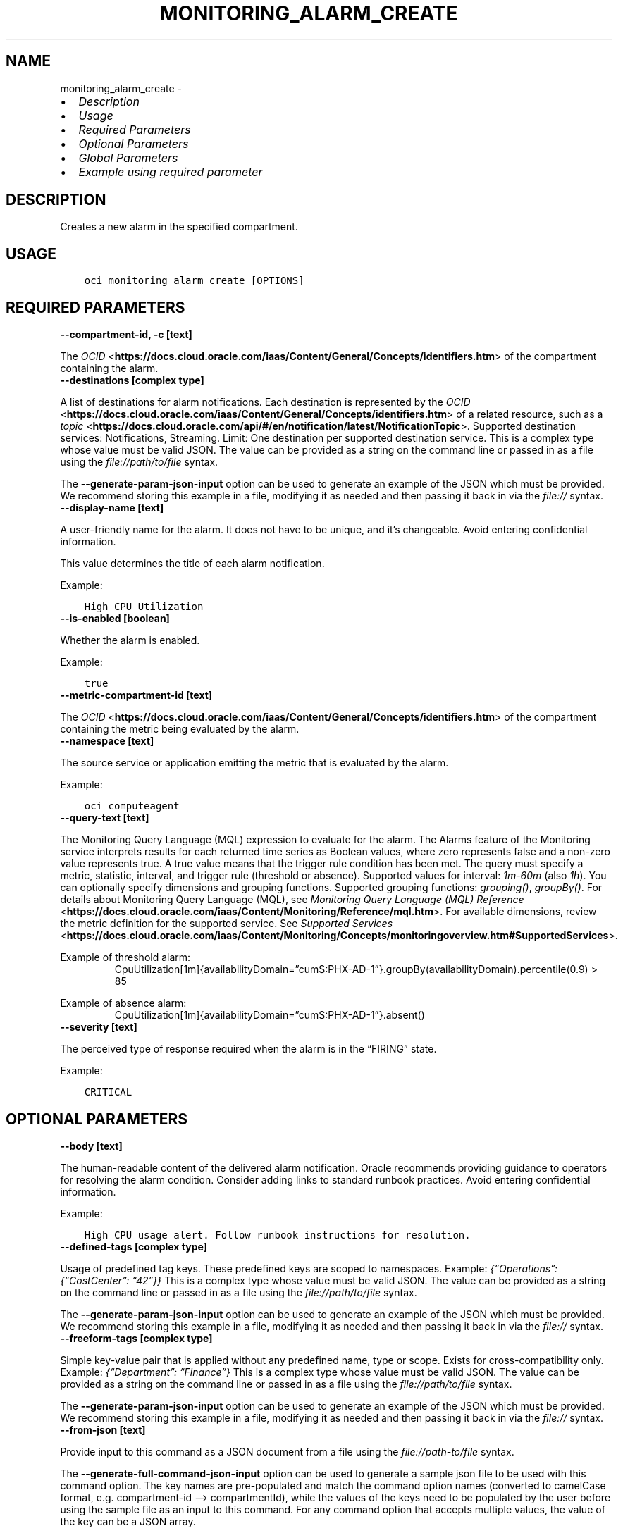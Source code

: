 .\" Man page generated from reStructuredText.
.
.TH "MONITORING_ALARM_CREATE" "1" "May 13, 2024" "3.40.3" "OCI CLI Command Reference"
.SH NAME
monitoring_alarm_create \- 
.
.nr rst2man-indent-level 0
.
.de1 rstReportMargin
\\$1 \\n[an-margin]
level \\n[rst2man-indent-level]
level margin: \\n[rst2man-indent\\n[rst2man-indent-level]]
-
\\n[rst2man-indent0]
\\n[rst2man-indent1]
\\n[rst2man-indent2]
..
.de1 INDENT
.\" .rstReportMargin pre:
. RS \\$1
. nr rst2man-indent\\n[rst2man-indent-level] \\n[an-margin]
. nr rst2man-indent-level +1
.\" .rstReportMargin post:
..
.de UNINDENT
. RE
.\" indent \\n[an-margin]
.\" old: \\n[rst2man-indent\\n[rst2man-indent-level]]
.nr rst2man-indent-level -1
.\" new: \\n[rst2man-indent\\n[rst2man-indent-level]]
.in \\n[rst2man-indent\\n[rst2man-indent-level]]u
..
.INDENT 0.0
.IP \(bu 2
\fI\%Description\fP
.IP \(bu 2
\fI\%Usage\fP
.IP \(bu 2
\fI\%Required Parameters\fP
.IP \(bu 2
\fI\%Optional Parameters\fP
.IP \(bu 2
\fI\%Global Parameters\fP
.IP \(bu 2
\fI\%Example using required parameter\fP
.UNINDENT
.SH DESCRIPTION
.sp
Creates a new alarm in the specified compartment.
.SH USAGE
.INDENT 0.0
.INDENT 3.5
.sp
.nf
.ft C
oci monitoring alarm create [OPTIONS]
.ft P
.fi
.UNINDENT
.UNINDENT
.SH REQUIRED PARAMETERS
.INDENT 0.0
.TP
.B \-\-compartment\-id, \-c [text]
.UNINDENT
.sp
The \fI\%OCID\fP <\fBhttps://docs.cloud.oracle.com/iaas/Content/General/Concepts/identifiers.htm\fP> of the compartment containing the alarm.
.INDENT 0.0
.TP
.B \-\-destinations [complex type]
.UNINDENT
.sp
A list of destinations for alarm notifications. Each destination is represented by the \fI\%OCID\fP <\fBhttps://docs.cloud.oracle.com/iaas/Content/General/Concepts/identifiers.htm\fP> of a related resource, such as a \fI\%topic\fP <\fBhttps://docs.cloud.oracle.com/api/#/en/notification/latest/NotificationTopic\fP>\&. Supported destination services: Notifications, Streaming. Limit: One destination per supported destination service.
This is a complex type whose value must be valid JSON. The value can be provided as a string on the command line or passed in as a file using
the \fI\%file://path/to/file\fP syntax.
.sp
The \fB\-\-generate\-param\-json\-input\fP option can be used to generate an example of the JSON which must be provided. We recommend storing this example
in a file, modifying it as needed and then passing it back in via the \fI\%file://\fP syntax.
.INDENT 0.0
.TP
.B \-\-display\-name [text]
.UNINDENT
.sp
A user\-friendly name for the alarm. It does not have to be unique, and it’s changeable. Avoid entering confidential information.
.sp
This value determines the title of each alarm notification.
.sp
Example:
.INDENT 0.0
.INDENT 3.5
.sp
.nf
.ft C
High CPU Utilization
.ft P
.fi
.UNINDENT
.UNINDENT
.INDENT 0.0
.TP
.B \-\-is\-enabled [boolean]
.UNINDENT
.sp
Whether the alarm is enabled.
.sp
Example:
.INDENT 0.0
.INDENT 3.5
.sp
.nf
.ft C
true
.ft P
.fi
.UNINDENT
.UNINDENT
.INDENT 0.0
.TP
.B \-\-metric\-compartment\-id [text]
.UNINDENT
.sp
The \fI\%OCID\fP <\fBhttps://docs.cloud.oracle.com/iaas/Content/General/Concepts/identifiers.htm\fP> of the compartment containing the metric being evaluated by the alarm.
.INDENT 0.0
.TP
.B \-\-namespace [text]
.UNINDENT
.sp
The source service or application emitting the metric that is evaluated by the alarm.
.sp
Example:
.INDENT 0.0
.INDENT 3.5
.sp
.nf
.ft C
oci_computeagent
.ft P
.fi
.UNINDENT
.UNINDENT
.INDENT 0.0
.TP
.B \-\-query\-text [text]
.UNINDENT
.sp
The Monitoring Query Language (MQL) expression to evaluate for the alarm. The Alarms feature of the Monitoring service interprets results for each returned time series as Boolean values, where zero represents false and a non\-zero value represents true. A true value means that the trigger rule condition has been met. The query must specify a metric, statistic, interval, and trigger rule (threshold or absence). Supported values for interval: \fI1m\fP\-\fI60m\fP (also \fI1h\fP). You can optionally specify dimensions and grouping functions. Supported grouping functions: \fIgrouping()\fP, \fIgroupBy()\fP\&. For details about Monitoring Query Language (MQL), see \fI\%Monitoring Query Language (MQL) Reference\fP <\fBhttps://docs.cloud.oracle.com/iaas/Content/Monitoring/Reference/mql.htm\fP>\&. For available dimensions, review the metric definition for the supported service. See \fI\%Supported Services\fP <\fBhttps://docs.cloud.oracle.com/iaas/Content/Monitoring/Concepts/monitoringoverview.htm#SupportedServices\fP>\&.
.sp
Example of threshold alarm:
.INDENT 0.0
.INDENT 3.5
.INDENT 0.0
.INDENT 3.5
CpuUtilization[1m]{availabilityDomain=”cumS:PHX\-AD\-1”}.groupBy(availabilityDomain).percentile(0.9) > 85
.UNINDENT
.UNINDENT
.UNINDENT
.UNINDENT
.sp
Example of absence alarm:
.INDENT 0.0
.INDENT 3.5
.INDENT 0.0
.INDENT 3.5
CpuUtilization[1m]{availabilityDomain=”cumS:PHX\-AD\-1”}.absent()
.UNINDENT
.UNINDENT
.UNINDENT
.UNINDENT
.INDENT 0.0
.TP
.B \-\-severity [text]
.UNINDENT
.sp
The perceived type of response required when the alarm is in the “FIRING” state.
.sp
Example:
.INDENT 0.0
.INDENT 3.5
.sp
.nf
.ft C
CRITICAL
.ft P
.fi
.UNINDENT
.UNINDENT
.SH OPTIONAL PARAMETERS
.INDENT 0.0
.TP
.B \-\-body [text]
.UNINDENT
.sp
The human\-readable content of the delivered alarm notification. Oracle recommends providing guidance to operators for resolving the alarm condition. Consider adding links to standard runbook practices. Avoid entering confidential information.
.sp
Example:
.INDENT 0.0
.INDENT 3.5
.sp
.nf
.ft C
High CPU usage alert. Follow runbook instructions for resolution.
.ft P
.fi
.UNINDENT
.UNINDENT
.INDENT 0.0
.TP
.B \-\-defined\-tags [complex type]
.UNINDENT
.sp
Usage of predefined tag keys. These predefined keys are scoped to namespaces. Example: \fI{“Operations”: {“CostCenter”: “42”}}\fP
This is a complex type whose value must be valid JSON. The value can be provided as a string on the command line or passed in as a file using
the \fI\%file://path/to/file\fP syntax.
.sp
The \fB\-\-generate\-param\-json\-input\fP option can be used to generate an example of the JSON which must be provided. We recommend storing this example
in a file, modifying it as needed and then passing it back in via the \fI\%file://\fP syntax.
.INDENT 0.0
.TP
.B \-\-freeform\-tags [complex type]
.UNINDENT
.sp
Simple key\-value pair that is applied without any predefined name, type or scope. Exists for cross\-compatibility only. Example: \fI{“Department”: “Finance”}\fP
This is a complex type whose value must be valid JSON. The value can be provided as a string on the command line or passed in as a file using
the \fI\%file://path/to/file\fP syntax.
.sp
The \fB\-\-generate\-param\-json\-input\fP option can be used to generate an example of the JSON which must be provided. We recommend storing this example
in a file, modifying it as needed and then passing it back in via the \fI\%file://\fP syntax.
.INDENT 0.0
.TP
.B \-\-from\-json [text]
.UNINDENT
.sp
Provide input to this command as a JSON document from a file using the \fI\%file://path\-to/file\fP syntax.
.sp
The \fB\-\-generate\-full\-command\-json\-input\fP option can be used to generate a sample json file to be used with this command option. The key names are pre\-populated and match the command option names (converted to camelCase format, e.g. compartment\-id –> compartmentId), while the values of the keys need to be populated by the user before using the sample file as an input to this command. For any command option that accepts multiple values, the value of the key can be a JSON array.
.sp
Options can still be provided on the command line. If an option exists in both the JSON document and the command line then the command line specified value will be used.
.sp
For examples on usage of this option, please see our “using CLI with advanced JSON options” link: \fI\%https://docs.cloud.oracle.com/iaas/Content/API/SDKDocs/cliusing.htm#AdvancedJSONOptions\fP
.INDENT 0.0
.TP
.B \-\-is\-notifications\-per\-metric\-dimension\-enabled [boolean]
.UNINDENT
.sp
When set to \fItrue\fP, splits alarm notifications per metric stream. When set to \fIfalse\fP, groups alarm notifications across metric streams. Example: \fItrue\fP
.INDENT 0.0
.TP
.B \-\-max\-wait\-seconds [integer]
.UNINDENT
.sp
The maximum time to wait for the resource to reach the lifecycle state defined by \fB\-\-wait\-for\-state\fP\&. Defaults to 1200 seconds.
.INDENT 0.0
.TP
.B \-\-message\-format [text]
.UNINDENT
.sp
The format to use for alarm notifications. The formats are: * \fIRAW\fP \- Raw JSON blob. Default value. When the \fIdestinations\fP attribute specifies \fIStreaming\fP, all alarm notifications use this format. * \fIPRETTY_JSON\fP: JSON with new lines and indents. Available when the \fIdestinations\fP attribute specifies \fINotifications\fP only. * \fIONS_OPTIMIZED\fP: Simplified, user\-friendly layout. Available when the \fIdestinations\fP attribute specifies \fINotifications\fP only. Applies to Email subscription types only.
.sp
Accepted values are:
.INDENT 0.0
.INDENT 3.5
.sp
.nf
.ft C
ONS_OPTIMIZED, PRETTY_JSON, RAW
.ft P
.fi
.UNINDENT
.UNINDENT
.INDENT 0.0
.TP
.B \-\-metric\-compartment\-id\-in\-subtree [boolean]
.UNINDENT
.sp
When true, the alarm evaluates metrics from all compartments and subcompartments. The parameter can only be set to true when metricCompartmentId is the tenancy OCID (the tenancy is the root compartment). A true value requires the user to have tenancy\-level permissions. If this requirement is not met, then the call is rejected. When false, the alarm evaluates metrics from only the compartment specified in metricCompartmentId. Default is false.
.sp
Example:
.INDENT 0.0
.INDENT 3.5
.sp
.nf
.ft C
true
.ft P
.fi
.UNINDENT
.UNINDENT
.INDENT 0.0
.TP
.B \-\-notification\-version [text]
.UNINDENT
.sp
The version of the alarm notification to be delivered. Allowed value: \fI1.X\fP The value must start with a number (up to four digits), followed by a period and an uppercase X.
.INDENT 0.0
.TP
.B \-\-overrides [complex type]
.UNINDENT
.sp
A set of overrides that control evaluations of the alarm.
.sp
Each override can specify values for query, severity, body, and pending duration. When an alarm contains overrides, the Monitoring service evaluates each override in order, beginning with the first override in the array (index position \fI0\fP), and then evaluates the alarm’s base values (\fIruleName\fP value of \fIBASE\fP).
.sp
This option is a JSON list with items of type AlarmOverride.  For documentation on AlarmOverride please see our API reference: \fI\%https://docs.cloud.oracle.com/api/#/en/monitoring/20180401/datatypes/AlarmOverride\fP\&.
This is a complex type whose value must be valid JSON. The value can be provided as a string on the command line or passed in as a file using
the \fI\%file://path/to/file\fP syntax.
.sp
The \fB\-\-generate\-param\-json\-input\fP option can be used to generate an example of the JSON which must be provided. We recommend storing this example
in a file, modifying it as needed and then passing it back in via the \fI\%file://\fP syntax.
.INDENT 0.0
.TP
.B \-\-pending\-duration [text]
.UNINDENT
.sp
The period of time that the condition defined in the alarm must persist before the alarm state changes from “OK” to “FIRING”. For example, a value of 5 minutes means that the alarm must persist in breaching the condition for five minutes before the alarm updates its state to “FIRING”.
.sp
The duration is specified as a string in ISO 8601 format (\fIPT10M\fP for ten minutes or \fIPT1H\fP for one hour). Minimum: PT1M. Maximum: PT1H. Default: PT1M.
.sp
Under the default value of PT1M, the first evaluation that breaches the alarm updates the state to “FIRING”.
.sp
The alarm updates its status to “OK” when the breaching condition has been clear for the most recent minute.
.sp
Example:
.INDENT 0.0
.INDENT 3.5
.sp
.nf
.ft C
PT5M
.ft P
.fi
.UNINDENT
.UNINDENT
.INDENT 0.0
.TP
.B \-\-repeat\-notification\-duration [text]
.UNINDENT
.sp
The frequency for re\-submitting alarm notifications, if the alarm keeps firing without interruption. Format defined by ISO 8601. For example, \fIPT4H\fP indicates four hours. Minimum: PT1M. Maximum: P30D.
.sp
Default value: null (notifications are not re\-submitted).
.sp
Example:
.INDENT 0.0
.INDENT 3.5
.sp
.nf
.ft C
PT2H
.ft P
.fi
.UNINDENT
.UNINDENT
.INDENT 0.0
.TP
.B \-\-resolution [text]
.UNINDENT
.sp
The time between calculated aggregation windows for the alarm. Supported value: \fI1m\fP
.INDENT 0.0
.TP
.B \-\-resource\-group [text]
.UNINDENT
.sp
Resource group that you want to match. A null value returns only metric data that has no resource groups. The alarm retrieves metric data associated with the specified resource group only. Only one resource group can be applied per metric. A valid resourceGroup value starts with an alphabetical character and includes only alphanumeric characters, periods (.), underscores (_), hyphens (\-), and dollar signs ($). Avoid entering confidential information.
.sp
Example:
.INDENT 0.0
.INDENT 3.5
.sp
.nf
.ft C
frontend\-fleet
.ft P
.fi
.UNINDENT
.UNINDENT
.INDENT 0.0
.TP
.B \-\-rule\-name [text]
.UNINDENT
.sp
Identifier of the alarm’s base values for alarm evaluation, for use when the alarm contains overrides. A valid ruleName value starts with an alphabetic character and includes only alphanumeric characters, underscores and square brackets. Minimum number of characters: 3. Default value is \fIBASE\fP\&. For information about alarm overrides, see \fI\%AlarmOverride\fP <\fBhttps://docs.cloud.oracle.com/api/#/en/monitoring/latest/datatypes/AlarmOverride\fP>\&.
.INDENT 0.0
.TP
.B \-\-suppression [complex type]
.UNINDENT
.sp
The configuration details for suppressing an alarm.
This is a complex type whose value must be valid JSON. The value can be provided as a string on the command line or passed in as a file using
the \fI\%file://path/to/file\fP syntax.
.sp
The \fB\-\-generate\-param\-json\-input\fP option can be used to generate an example of the JSON which must be provided. We recommend storing this example
in a file, modifying it as needed and then passing it back in via the \fI\%file://\fP syntax.
.INDENT 0.0
.TP
.B \-\-wait\-for\-state [text]
.UNINDENT
.sp
This operation creates, modifies or deletes a resource that has a defined lifecycle state. Specify this option to perform the action and then wait until the resource reaches a given lifecycle state. Multiple states can be specified, returning on the first state. For example, \fB\-\-wait\-for\-state\fP SUCCEEDED \fB\-\-wait\-for\-state\fP FAILED would return on whichever lifecycle state is reached first. If timeout is reached, a return code of 2 is returned. For any other error, a return code of 1 is returned.
.sp
Accepted values are:
.INDENT 0.0
.INDENT 3.5
.sp
.nf
.ft C
ACTIVE, DELETED, DELETING
.ft P
.fi
.UNINDENT
.UNINDENT
.INDENT 0.0
.TP
.B \-\-wait\-interval\-seconds [integer]
.UNINDENT
.sp
Check every \fB\-\-wait\-interval\-seconds\fP to see whether the resource has reached the lifecycle state defined by \fB\-\-wait\-for\-state\fP\&. Defaults to 30 seconds.
.SH GLOBAL PARAMETERS
.sp
Use \fBoci \-\-help\fP for help on global parameters.
.sp
\fB\-\-auth\-purpose\fP, \fB\-\-auth\fP, \fB\-\-cert\-bundle\fP, \fB\-\-cli\-auto\-prompt\fP, \fB\-\-cli\-rc\-file\fP, \fB\-\-config\-file\fP, \fB\-\-connection\-timeout\fP, \fB\-\-debug\fP, \fB\-\-defaults\-file\fP, \fB\-\-endpoint\fP, \fB\-\-generate\-full\-command\-json\-input\fP, \fB\-\-generate\-param\-json\-input\fP, \fB\-\-help\fP, \fB\-\-latest\-version\fP, \fB\-\-max\-retries\fP, \fB\-\-no\-retry\fP, \fB\-\-opc\-client\-request\-id\fP, \fB\-\-opc\-request\-id\fP, \fB\-\-output\fP, \fB\-\-profile\fP, \fB\-\-proxy\fP, \fB\-\-query\fP, \fB\-\-raw\-output\fP, \fB\-\-read\-timeout\fP, \fB\-\-realm\-specific\-endpoint\fP, \fB\-\-region\fP, \fB\-\-release\-info\fP, \fB\-\-request\-id\fP, \fB\-\-version\fP, \fB\-?\fP, \fB\-d\fP, \fB\-h\fP, \fB\-i\fP, \fB\-v\fP
.SH EXAMPLE USING REQUIRED PARAMETER
.sp
Copy and paste the following example into a JSON file, replacing the example parameters with your own.
.INDENT 0.0
.INDENT 3.5
.sp
.nf
.ft C
    oci monitoring alarm create \-\-generate\-param\-json\-input destinations > destinations.json
.ft P
.fi
.UNINDENT
.UNINDENT
.sp
Copy the following CLI commands into a file named example.sh. Run the command by typing “bash example.sh” and replacing the example parameters with your own.
.sp
Please note this sample will only work in the POSIX\-compliant bash\-like shell. You need to set up \fI\%the OCI configuration\fP <\fBhttps://docs.oracle.com/en-us/iaas/Content/API/SDKDocs/cliinstall.htm#configfile\fP> and \fI\%appropriate security policies\fP <\fBhttps://docs.oracle.com/en-us/iaas/Content/Identity/Concepts/policygetstarted.htm\fP> before trying the examples.
.INDENT 0.0
.INDENT 3.5
.sp
.nf
.ft C
    export compartment_id=<substitute\-value\-of\-compartment_id> # https://docs.cloud.oracle.com/en\-us/iaas/tools/oci\-cli/latest/oci_cli_docs/cmdref/monitoring/alarm/create.html#cmdoption\-compartment\-id
    export display_name=<substitute\-value\-of\-display_name> # https://docs.cloud.oracle.com/en\-us/iaas/tools/oci\-cli/latest/oci_cli_docs/cmdref/monitoring/alarm/create.html#cmdoption\-display\-name
    export is_enabled=<substitute\-value\-of\-is_enabled> # https://docs.cloud.oracle.com/en\-us/iaas/tools/oci\-cli/latest/oci_cli_docs/cmdref/monitoring/alarm/create.html#cmdoption\-is\-enabled
    export metric_compartment_id=<substitute\-value\-of\-metric_compartment_id> # https://docs.cloud.oracle.com/en\-us/iaas/tools/oci\-cli/latest/oci_cli_docs/cmdref/monitoring/alarm/create.html#cmdoption\-metric\-compartment\-id
    export namespace=<substitute\-value\-of\-namespace> # https://docs.cloud.oracle.com/en\-us/iaas/tools/oci\-cli/latest/oci_cli_docs/cmdref/monitoring/alarm/create.html#cmdoption\-namespace
    export query_text=<substitute\-value\-of\-query_text> # https://docs.cloud.oracle.com/en\-us/iaas/tools/oci\-cli/latest/oci_cli_docs/cmdref/monitoring/alarm/create.html#cmdoption\-query\-text
    export severity=<substitute\-value\-of\-severity> # https://docs.cloud.oracle.com/en\-us/iaas/tools/oci\-cli/latest/oci_cli_docs/cmdref/monitoring/alarm/create.html#cmdoption\-severity

    oci monitoring alarm create \-\-compartment\-id $compartment_id \-\-destinations file://destinations.json \-\-display\-name $display_name \-\-is\-enabled $is_enabled \-\-metric\-compartment\-id $metric_compartment_id \-\-namespace $namespace \-\-query\-text $query_text \-\-severity $severity
.ft P
.fi
.UNINDENT
.UNINDENT
.SH AUTHOR
Oracle
.SH COPYRIGHT
2016, 2024, Oracle
.\" Generated by docutils manpage writer.
.
